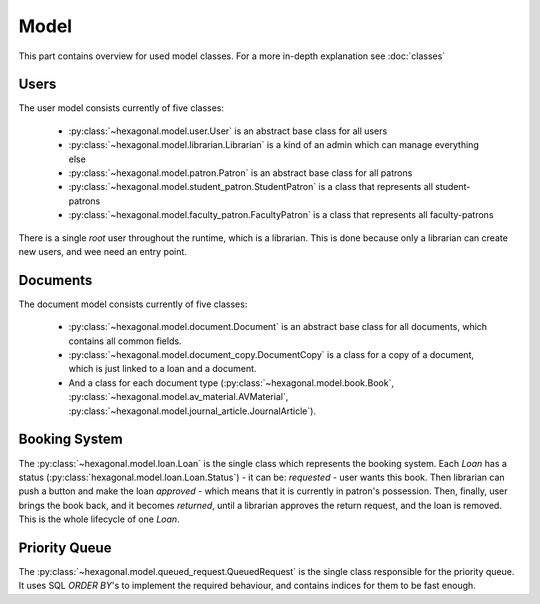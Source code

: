 Model
=====

This part contains overview for used model classes. For a more in-depth explanation see :doc:`classes`

Users
-----

The user model consists currently of five classes:

 * :py:class:`~hexagonal.model.user.User` is an abstract base class for all users
 * :py:class:`~hexagonal.model.librarian.Librarian` is a kind of an admin which can manage everything else
 * :py:class:`~hexagonal.model.patron.Patron` is an abstract base class for all patrons
 * :py:class:`~hexagonal.model.student_patron.StudentPatron` is a class that represents all student-patrons
 * :py:class:`~hexagonal.model.faculty_patron.FacultyPatron` is a class that represents all faculty-patrons

There is a single `root` user throughout the runtime, which is a librarian.
This is done because only a librarian can create new users, and wee need an entry point.


Documents
---------


The document model consists currently of five classes:

 * :py:class:`~hexagonal.model.document.Document` is an abstract base class for all documents, which contains all common fields.
 * :py:class:`~hexagonal.model.document_copy.DocumentCopy` is a class for a copy of a document, which is just linked to a loan and a document.
 * And a class for each document type (:py:class:`~hexagonal.model.book.Book`, :py:class:`~hexagonal.model.av_material.AVMaterial`, :py:class:`~hexagonal.model.journal_article.JournalArticle`).


Booking System
--------------

The :py:class:`~hexagonal.model.loan.Loan` is the single class which represents the booking system.
Each `Loan` has a status (:py:class:`hexagonal.model.loan.Loan.Status`) - it can be:
*requested* - user wants this book. Then librarian can push a button and make the loan
*approved* - which means that it is currently in patron's possession. Then, finally, user brings the book back,
and it becomes *returned*, until a librarian approves the return request, and the loan is removed.
This is the whole lifecycle of one `Loan`.


Priority Queue
--------------

The :py:class:`~hexagonal.model.queued_request.QueuedRequest` is the single class responsible for the priority queue.
It uses SQL `ORDER BY`'s to implement the required behaviour, and contains indices for them to be fast enough.
